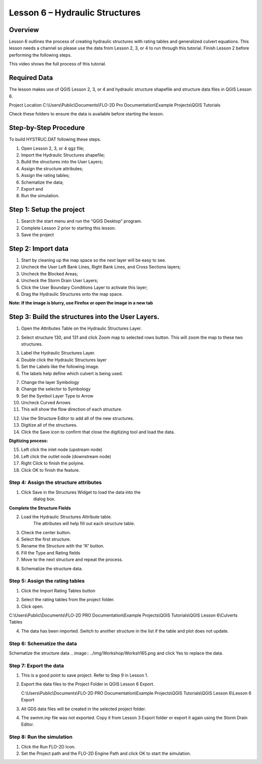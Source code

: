 Lesson 6 – Hydraulic Structures
===============================

Overview
________

Lesson 6 outlines the process of creating hydraulic structures with rating tables and generalized culvert equations.
This lesson needs a channel so please use the data from Lesson 2, 3, or 4 to run through this tutorial.
Finish Lesson 2 before performing the following steps.

This video shows the full process of this tutorial.

.. youtube:: H02oR4bySw4

Required Data
_____________

The lesson makes use of QGIS Lesson 2, 3, or 4 and hydraulic structure shapefile and structure data files in QGIS Lesson 6.

.. list-table::
   :widths: 33 33 33
   :header-rows: 0


   * - **File**
     - **Content**
     - **Location**

   * - \*.shp
     - Hydraulic Structures
     - QGIS Lesson 6

   * - \*.txt
     - Culvert Tables
     -QGIS Lesson 6\\Culvert Tables


Project Location C:\\Users\\Public\\Documents\\FLO-2D Pro Documentation\\Example Projects\\QGIS Tutorials

Check these folders to ensure the data is available before starting the lesson.

Step-by-Step Procedure
______________________

To build HYSTRUC.DAT following these steps.

1. Open Lesson 2, 3, or 4 qgz file;

2. Import the Hydraulic Structures shapefile;

3. Build the structures into the User Layers;

4. Assign the structure attributes;

5. Assign the rating tables;

6. Schematize the data;

7. Export and

8. Run the simulation.

Step 1: Setup the project
_________________________

.. image:: ../img/Workshop/Worksh002.png


1. Search the start menu and run the “QGIS Desktop” program.

2. Complete Lesson 2 prior to starting this lesson.

3. Save the project

Step 2: Import data
___________________

1. Start by cleaning up the map space so the next layer will be easy to see.

2. Uncheck the User Left Bank Lines, Right Bank Lines, and Cross Sections layers;

3. Uncheck the Blocked Areas;

4. Uncheck the Storm Drain User Layers;

5. Click the User Boundary Conditions Layer to activate this layer;

6. Drag the Hydraulic Structures onto the map space.

**Note:  If the image is blurry, use Firefox or open the image in a new tab**

.. image:: ../img/Workshop/Worksh139.png


Step 3: Build the structures into the User Layers.
__________________________________________________

1. Open the Attributes Table on the Hydraulic Structures Layer.

.. image:: ../img/Workshop/Worksh140.png


2. Select structure 130, and 131 and click Zoom map to selected rows button.
   This will zoom the map to these two structures.

.. image:: ../img/Workshop/Worksh141.png


3. Label the Hydraulic Structures Layer.

4. Double click the Hydraulic Structures layer

5. Set the Labels like the following image.

6. The labels help define which culvert is being used.

.. image:: ../img/Workshop/Worksh142.png


7.  Change the layer Symbology

8.  Change the selector to Symbology

9.  Set the Symbol Layer Type to Arrow

10. Uncheck
    Curved Arrows

11. This will
    show the flow direction of each structure.

.. image:: ../img/Workshop/Worksh143.png


12. Use the Structure Editor to add all of the new structures.

13. Digitize all of the structures.

14. Click the Save icon to confirm that close the digitizing tool and load the data.

.. image:: ../img/Workshop/Worksh144.png


**Digitizing process:**

15. Left click the inlet node (upstream node)

16. Left click the outlet node (downstream node)

17. Right Click to finish the polyine.

18. Click OK to finish the feature.

.. image:: ../img/Workshop/Worksh145.png


Step 4: Assign the structure attributes
---------------------------------------

.. image:: ../img/Workshop/Worksh164.png

1. Click Save in the Structures Widget to load the data into the
    dialog box.

**Complete the Structure Fields**

2. Load the Hydraulic Structures Attribute table.
    The attributes will help fill out each structure table.

3. Check the center button.

4. Select the first structure.

5. Rename the Structure with the “A” button.

6. Fill the Type and Rating fields

7. Move to the next structure and repeat the process.

.. image:: ../img/Workshop/Worksh146.png


8. Schematize the structure data.

.. image:: ../img/Workshop/Worksh165.png

Step 5: Assign the rating tables
--------------------------------

1. Click the Import Rating Tables button

.. image:: ../img/Workshop/Worksh147.png


2. Select the rating tables from the project folder.

3. Click open.

C:\\Users\\Public\\Documents\\FLO-2D PRO Documentation\\Example Projects\\QGIS Tutorials\\QGIS Lesson 6\\Culverts Tables

.. image:: ../img/Workshop/Worksh148.png


4. The data has been imported.  Switch to another structure in the list if the table and plot does not update.

.. image:: ../img/Workshop/Worksh149.png


Step 6: Schematize the data
---------------------------

Schematize the structure data
.. image:: ../img/Workshop/Worksh165.png and click Yes to replace the data.

.. image:: ../img/Workshop/Worksh150.png


Step 7: Export the data
-----------------------

.. image:: ../img/Workshop/Worksh083.png


1. This is a good point to save project.
   Refer to Step 9 in Lesson 1.

.. image:: ../img/Workshop/Worksh166.png

2. Export the data files to the Project Folder in QGIS Lesson 6 Export.

   C:\\Users\\Public\\Documents\\FLO-2D PRO Documentation\\Example Projects\\QGIS Tutorials\\QGIS Lesson 6\\Lesson 6 Export

3. All GDS data files will be created in the selected project folder.

.. image:: ../img/Workshop/Worksh167.png

.. image:: ../img/Workshop/Worksh168.png

4. The swmm.inp file was not exported.
   Copy it from Lesson 3 Export folder or export it again using the Storm Drain Editor.

.. image:: ../img/Workshop/Worksh151.png


Step 8: Run the simulation
--------------------------

.. image:: ../img/Workshop/Worksh169.png

1. Click the Run FLO-2D Icon.

2. Set the Project path and the FLO-2D Engine Path and click OK to start the simulation.

.. image:: ../img/Workshop/Worksh152.png